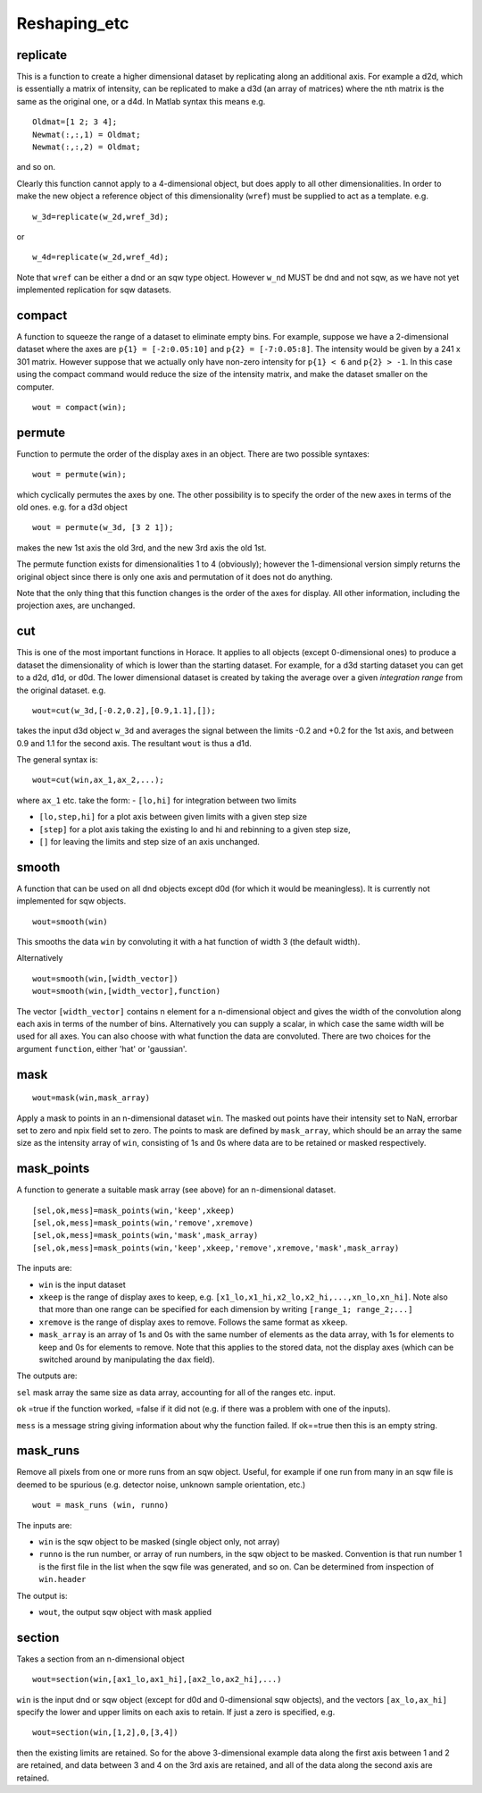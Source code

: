 #############
Reshaping_etc
#############


replicate
=========



This is a function to create a higher dimensional dataset by replicating along an additional axis. For example a d2d, which is essentially a matrix of intensity, can be replicated to make a d3d (an array of matrices) where the nth matrix is the same as the original one, or a d4d. In Matlab syntax this means e.g.




::


   
   Oldmat=[1 2; 3 4];
   Newmat(:,:,1) = Oldmat;
   Newmat(:,:,2) = Oldmat;
   


and so on.

Clearly this function cannot apply to a 4-dimensional object, but does apply to all other dimensionalities. In order to make the new object a reference object of this dimensionality (``wref``) must be supplied to act as a template. e.g.




::


   
   w_3d=replicate(w_2d,wref_3d);
   


or



::


   
   w_4d=replicate(w_2d,wref_4d);
   



Note that ``wref`` can be either a dnd or an sqw type object. However ``w_nd`` MUST be dnd and not sqw, as we have not yet implemented replication for sqw datasets. 


compact
=======



A function to squeeze the range of a dataset to eliminate empty bins. For example, suppose we have a 2-dimensional dataset where the axes are ``p{1} = [-2:0.05:10]`` and ``p{2} = [-7:0.05:8]``. The intensity would be given by a 241 x 301 matrix. However suppose that we actually only have non-zero intensity for ``p{1} < 6`` and ``p{2} > -1``. In this case using the compact command would reduce the size of the intensity matrix, and make the dataset smaller on the computer.




::


   
   wout = compact(win);
   





permute
=======



Function to permute the order of the display axes in an object. There are two possible syntaxes:




::


   
   wout = permute(win);
   



which cyclically permutes the axes by one. The other possibility is to specify the order of the new axes in terms of the old ones. e.g. for a d3d object




::


   
   wout = permute(w_3d, [3 2 1]);
   



makes the new 1st axis the old 3rd, and the new 3rd axis the old 1st.

The permute function exists for dimensionalities 1 to 4 (obviously); however the 1-dimensional version simply returns the original object since there is only one axis and permutation of it does not do anything.

Note that the only thing that this function changes is the order of the axes for display. All other information, including the projection axes, are unchanged.


cut
===



This is one of the most important functions in Horace. It applies to all objects (except 0-dimensional ones) to produce a dataset the dimensionality of which is lower than the starting dataset. For example, for a d3d starting dataset you can get to a d2d, d1d, or d0d. The lower dimensional dataset is created by taking the average over a given *integration range* from the original dataset. e.g.




::


   
   wout=cut(w_3d,[-0.2,0.2],[0.9,1.1],[]);
   



takes the input d3d object ``w_3d`` and averages the signal between the limits -0.2 and +0.2 for the 1st axis, and between 0.9 and 1.1 for the second axis. The resultant ``wout`` is thus a d1d.

The general syntax is:




::


   
   wout=cut(win,ax_1,ax_2,...);
   



where ``ax_1`` etc. take the form:
- ``[lo,hi]`` for integration between two limits

- ``[lo,step,hi]`` for a plot axis between given limits with a given step size

- ``[step]`` for a plot axis taking the existing lo and hi and rebinning to a given step size,

- ``[]`` for leaving the limits and step size of an axis unchanged.


smooth
======



A function that can be used on all dnd objects except d0d (for which it would be meaningless). It is currently not implemented for sqw objects.




::


   
   wout=smooth(win)
   



This smooths the data ``win`` by convoluting it with a hat function of width 3 (the default width).

Alternatively



::


   
   wout=smooth(win,[width_vector])
   wout=smooth(win,[width_vector],function)
   



The vector ``[width_vector]`` contains n element for a n-dimensional object and gives the width of the convolution along each axis in terms of the number of bins. Alternatively you can supply a scalar, in which case the same width will be used for all axes. You can also choose with what function the data are convoluted. There are two choices for the argument ``function``, either 'hat' or 'gaussian'.



mask
====






::


   
   wout=mask(win,mask_array)
   



Apply a mask to points in an n-dimensional dataset ``win``. The masked out points have their intensity set to NaN, errorbar set to zero and npix field set to zero. The points to mask are defined by ``mask_array``, which should be an array the same size as the intensity array of ``win``, consisting of 1s and 0s where data are to be retained or masked respectively.


mask_points
===========



A function to generate a suitable mask array (see above) for an n-dimensional dataset.




::


   
   [sel,ok,mess]=mask_points(win,'keep',xkeep)
   [sel,ok,mess]=mask_points(win,'remove',xremove)
   [sel,ok,mess]=mask_points(win,'mask',mask_array)
   [sel,ok,mess]=mask_points(win,'keep',xkeep,'remove',xremove,'mask',mask_array)
   



The inputs are:

- ``win`` is the input dataset

- ``xkeep`` is the range of display axes to keep, e.g. ``[x1_lo,x1_hi,x2_lo,x2_hi,...,xn_lo,xn_hi]``. Note also that more than one range can be specified for each dimension by writing ``[range_1; range_2;...]``

- ``xremove`` is the range of display axes to remove. Follows the same format as ``xkeep``.

- ``mask_array`` is an array of 1s and 0s with the same number of elements as the data array, with 1s for elements to keep and 0s for elements to remove. Note that this applies to the stored data, not the display axes (which can be switched around by manipulating the ``dax`` field).

The outputs are:

\ ``sel`` mask array the same size as data array, accounting for all of the ranges etc. input.

\ ``ok`` =true if the function worked, =false if it did not (e.g. if there was a problem with one of the inputs).

\ ``mess`` is a message string giving information about why the function failed. If ok==true then this is an empty string.


mask_runs
=========



Remove all pixels from one or more runs from an sqw object. Useful, for example if one run from many in an sqw file is deemed to be spurious (e.g. detector noise, unknown sample orientation, etc.)




::


    
    wout = mask_runs (win, runno)
    


 
The inputs are:

- ``win`` is the sqw object to be masked (single object only, not array)

- ``runno`` is the run number, or array of run numbers, in the sqw object to be masked. Convention is that run number 1 is the first file in the list when the sqw file was generated, and so on. Can be determined from inspection of ``win.header``
 
The output is:

- ``wout``, the output sqw object with mask applied



section
=======



Takes a section from an n-dimensional object




::


   
   wout=section(win,[ax1_lo,ax1_hi],[ax2_lo,ax2_hi],...)
   



\ ``win`` is the input dnd or sqw object (except for d0d and 0-dimensional sqw objects), and the vectors ``[ax_lo,ax_hi]`` specify the lower and upper limits on each axis to retain. If just a zero is specified, e.g.




::


   
   wout=section(win,[1,2],0,[3,4])
   



then the existing limits are retained. So for the above 3-dimensional example data along the first axis between 1 and 2 are retained, and data between 3 and 4 on the 3rd axis are retained, and all of the data along the second axis are retained. 
